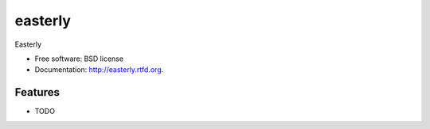 ===============================
easterly
===============================

.. image:: https://badge.fury.io/py/easterly.png
    :target: http://badge.fury.io/py/easterly
    
.. image:: https://travis-ci.org/oruu/easterly.png?branch=master
        :target: https://travis-ci.org/oruu/easterly

.. image:: https://pypip.in/d/easterly/badge.png
        :target: https://crate.io/packages/easterly?version=latest


Easterly

* Free software: BSD license
* Documentation: http://easterly.rtfd.org.

Features
--------

* TODO